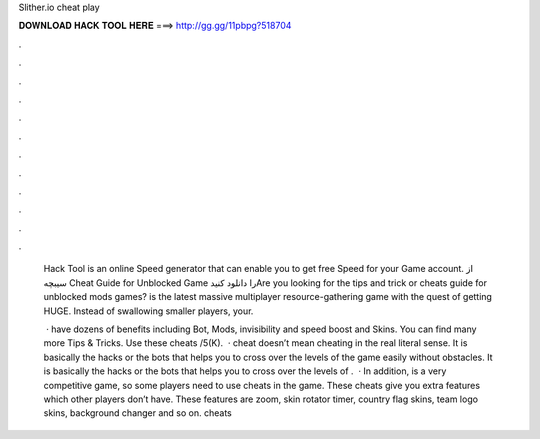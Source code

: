 Slither.io cheat play



𝐃𝐎𝐖𝐍𝐋𝐎𝐀𝐃 𝐇𝐀𝐂𝐊 𝐓𝐎𝐎𝐋 𝐇𝐄𝐑𝐄 ===> http://gg.gg/11pbpg?518704



.



.



.



.



.



.



.



.



.



.



.



.

 Hack Tool is an online Speed generator that can enable you to get free Speed for your  Game account. از سیبچه Cheat Guide for  Unblocked Game را دانلود کنیدAre you looking for the tips and trick or cheats guide for  unblocked mods games?  is the latest massive multiplayer resource-gathering game with the quest of getting HUGE. Instead of swallowing smaller players, your.
 
  ·  have dozens of benefits including  Bot,  Mods, invisibility and speed boost and  Skins. You can find many more  Tips & Tricks. Use these cheats /5(K).  ·  cheat doesn’t mean cheating in the real literal sense. It is basically the hacks or the bots that helps you to cross over the levels of the game easily without obstacles. It is basically the hacks or the bots that helps you to cross over the levels of .  · In addition,  is a very competitive game, so some players need to use  cheats in the game. These cheats give you extra features which other players don’t have. These features are zoom, skin rotator timer, country flag skins, team logo skins, background changer and so on.  cheats 
